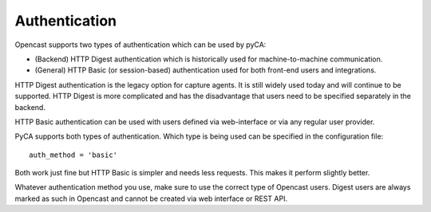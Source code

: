 Authentication
==============

Opencast supports two types of authentication which can be used by pyCA:

- (Backend) HTTP Digest authentication which is historically used for machine-to-machine communication.
- (General) HTTP Basic (or session-based) authentication used for both front-end users and integrations.

HTTP Digest authentication is the legacy option for capture agents.
It is still widely used today and will continue to be supported.
HTTP Digest is more complicated and has the disadvantage that users need to be specified separately in the backend.

HTTP Basic authentication can be used with users defined via web-interface or via any regular user provider.

PyCA supports both types of authentication.
Which type is being used can be specified in the configuration file::

    auth_method = 'basic'

Both work just fine but HTTP Basic is simpler and needs less requests.
This makes it perform slightly better.

Whatever authentication method you use, make sure to use the correct type of
Opencast users. Digest users are always marked as such in Opencast and cannot
be created via web interface or REST API.
